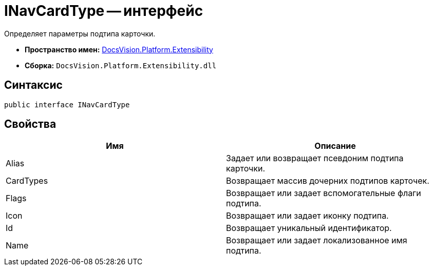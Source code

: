 = INavCardType -- интерфейс

Определяет параметры подтипа карточки.

* *Пространство имен:* xref:api/DocsVision/Platform/Extensibility/Extensibility_NS.adoc[DocsVision.Platform.Extensibility]
* *Сборка:* `DocsVision.Platform.Extensibility.dll`

== Синтаксис

[source,csharp]
----
public interface INavCardType
----

== Свойства

[cols=",",options="header"]
|===
|Имя |Описание
|Alias |Задает или возвращает псевдоним подтипа карточки.
|CardTypes |Возвращает массив дочерних подтипов карточек.
|Flags |Возвращает или задает вспомогательные флаги подтипа.
|Icon |Возвращает или задает иконку подтипа.
|Id |Возвращает уникальный идентификатор.
|Name |Возвращает или задает локализованное имя подтипа.
|===
